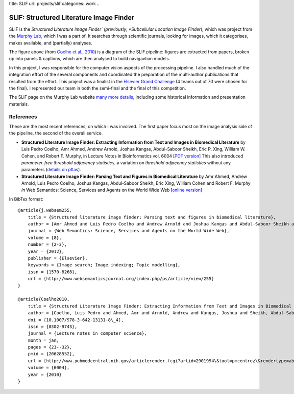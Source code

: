 title: SLIF
url: projects/slif
categories: work
..

SLIF: Structured Literature Image Finder
========================================

SLIF is the *Structured Literature Image Finder` (previously, *Subcellular
Location Image Finder*), which was project from the `Murphy Lab <http://murphylab.web.cmu.edu>`__, which I was a part of.
It searches through scientific journals, looking for images, which it
categorises, makes available, and (partially) analyses.

.. image:: /files/images/slif-overview.png
    :alt: SLIF Pipeline


The figure above (from `Coelho et al., 2010`_) is a
diagram of the SLIF pipeline: figures are extracted from papers, broken up into
panels & captions, which are then analysed to build navigavtion models.

In this project, I was responsible for the computer vision aspects of the
processing pipeline. I also handled much of the integration effort of the
several components and coordinated the preparation of the multi-author
publications that resulted from the effort. This project was a finalist in the
`Elsevier Grand Challenge <http://www.elseviergrandchallenge.com/>`__ (4 teams
out of 70 were chosen for the final). I represented our team in both the
semi-final and the final of this competition.

The SLIF page on the Murphy Lab website `many more details <http://murphylab.web.cmu.edu/services/SLIF/>`__,
including some historical information and presentation materials.

References
----------

These are the most recent references, on which I was involved. The first paper
focus most on the image analysis side of the pipeline, the second of the
overall service.

.. _`Coelho et al., 2010`:

- **Structured Literature Image  Finder: Extracting Information from Text and
  Images in Biomedical  Literature** by Luis Pedro Coelho, Amr Ahmed, Andrew
  Arnold, Joshua Kangas, Abdul-Saboor Sheikh, Eric P. Xing, William W. Cohen,
  and Robert F. Murphy, in Lecture Notes in Bioinformatics vol. 6004 [`PDF
  version </files/papers/2010/lpc-slif-lncs-2010.pdf>`__] This also introduced
  *parameter-free threshold adjacency statistics*, a variation on *threshold
  adjacency statistics* without any parameters (`details on pftas <http://mahotas.rtfd.org/api.html#mahotas.features.pftas>`__).

- **Structured Literature Image Finder: Parsing Text and Figures in Biomedical
  Literature** by Amr Ahmed, Andrew Arnold, Luis Pedro Coelho, Joshua Kangas,
  Abdul-Saboor Sheikh, Eric Xing, William Cohen and Robert F. Murphy *in* Web
  Semantics: Science, Services and Agents on the World Wide Web [`online
  version <http://dx.doi.org/10.1016/j.websem.2010.04.002>`_]


In BibTex format::

    @article{j.websem255,
        title = {Structured literature image finder: Parsing text and figures in biomedical literature},
        author = {Amr Ahmed and Luis Pedro Coelho and Andrew Arnold and Joshua Kangas and Abdul-Saboor Sheikh and Eric Xing and William Cohen and Robert F. Murphy},
        journal = {Web Semantics: Science, Services and Agents on the World Wide Web},
        volume = {8},
        number = {2-3},
        year = {2012},
        publisher = {Elsevier},
        keywords = {Image search; Image indexing; Topic modelling},
        issn = {1570-8268},
        url = {http://www.websemanticsjournal.org/index.php/ps/article/view/255}
    }

    @article{Coelho2010,
        title = {Structured Literature Image Finder: Extracting Information from Text and Images in Biomedical Literature.},
        author = {Coelho, Luis Pedro and Ahmed, Amr and Arnold, Andrew and Kangas, Joshua and Sheikh, Abdul-Saboor and Xing, Eric P. and Cohen, William W. and Murphy, Robert F.},
        doi = {10.1007/978-3-642-13131-8\_4},
        issn = {0302-9743},
        journal = {Lecture notes in computer science},
        month = jan,
        pages = {23--32},
        pmid = {20628552},
        url = {http://www.pubmedcentral.nih.gov/articlerender.fcgi?artid=2901994\&tool=pmcentrez\&rendertype=abstract},
        volume = {6004},
        year = {2010}
    }
